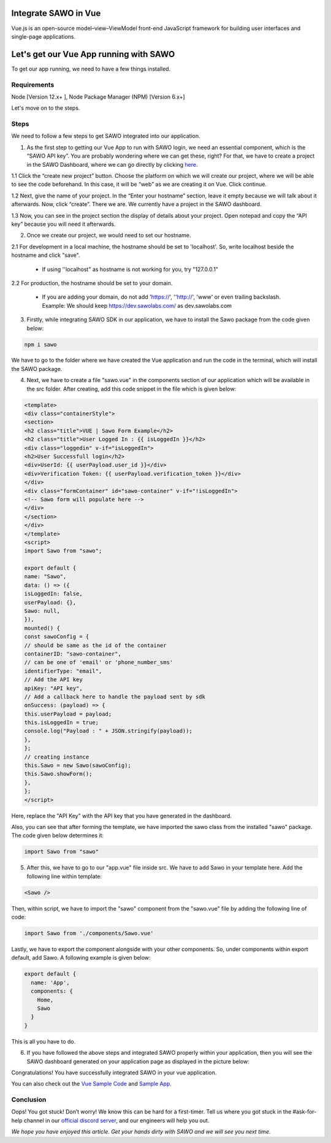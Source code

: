 Integrate SAWO in Vue
=====================

Vue.js is an open-source model–view–ViewModel front-end JavaScript framework for building user interfaces and single-page applications.

Let's get our Vue App running with SAWO
========================================

To get our app running, we need to have a few things installed.

Requirements
------------

Node [Version 12.x+ ], Node Package Manager (NPM) [Version 6.x+]

Let's move on to the steps.

Steps
-----

We need to follow a few steps to get SAWO integrated into our application.

1. As the first step to getting our Vue App to run with SAWO login, we need an essential component, which is the “SAWO API key”. You are probably wondering where we can get these, right? For that, we have to create a project in the SAWO Dashboard, where we can go directly by clicking `here <https://dev.sawolabs.com/>`__.

1.1 Click the “create new project” button. Choose the platform on which we will create our project, where we will be able to see the code beforehand. In this case, it will be “web” as we are creating it on Vue. Click continue.

.. image:: ../images/SAWO%201.png

1.2 Next, give the name of your project. In the “Enter your hostname” section, leave it empty because we will talk about it afterwards. Now, click “create”. There we are. We currently have a project in the SAWO dashboard.

.. image:: ../images/SAWO%203.png

1.3 Now, you can see in the project section the display of details about your project. Open notepad and copy the “API key” because you will need it afterwards.

.. image:: ../images/SAWO%204.png

2. Once we create our project, we would need to set our hostname.

2.1 For development in a local machine, the hostname should be set to 'localhost'. So, write localhost beside the hostname and click "save". 

     - If using ''localhost" as hostname is not working for you, try "127.0.0.1"
.. image:: ../images/SAWO%205.png

2.2 For production, the hostname should be set to your domain.

     - If you are adding your domain, do not add 'https://', ''http://', 'www' or even trailing backslash. Example: We should keep https://dev.sawolabs.com/ as dev.sawolabs.com
.. image:: ../images/SAWO%206.png

3. Firstly, while integrating SAWO SDK in our application, we have to install the Sawo package from the code given below:

.. code-block:: none

     npm i sawo
     
We have to go to the folder where we have created the Vue application and run the code in the terminal, which will install the SAWO package.

4. Next, we have to create a file "sawo.vue" in the components section of our application which will be available in the src folder. After creating, add this code snippet in the file which is given below:

.. code-block:: none

      <template>
      <div class="containerStyle">
      <section>
      <h2 class="title">VUE | Sawo Form Example</h2>
      <h2 class="title">User Logged In : {{ isLoggedIn }}</h2>
      <div class="loggedin" v-if="isLoggedIn">
      <h2>User Successfull login</h2>
      <div>UserId: {{ userPayload.user_id }}</div>
      <div>Verification Token: {{ userPayload.verification_token }}</div>
      </div>
      <div class="formContainer" id="sawo-container" v-if="!isLoggedIn">
      <!-- Sawo form will populate here -->
      </div>
      </section>
      </div>
      </template>
      <script>
      import Sawo from "sawo";

      export default {
      name: "Sawo",
      data: () => ({
      isLoggedIn: false,
      userPayload: {},
      Sawo: null,
      }),
      mounted() {
      const sawoConfig = {
      // should be same as the id of the container
      containerID: "sawo-container",
      // can be one of 'email' or 'phone_number_sms'
      identifierType: "email",
      // Add the API key
      apiKey: "API key",
      // Add a callback here to handle the payload sent by sdk
      onSuccess: (payload) => {
      this.userPayload = payload;
      this.isLoggedIn = true;
      console.log("Payload : " + JSON.stringify(payload));
      },
      };
      // creating instance
      this.Sawo = new Sawo(sawoConfig);
      this.Sawo.showForm();
      },
      };
      </script>
      
Here, replace the "API Key" with the API key that you have generated in the dashboard.
 
Also, you can see that after forming the template, we have imported the sawo class from the installed "sawo" package. The code given below determines it:

.. code-block:: none

    import Sawo from "sawo"
    
5. After this, we have to go to our "app.vue" file inside src. We have to add Sawo in your template here. Add the following line within template: 

.. code-block:: none

     <Sawo />

Then, within script, we have to import the "sawo" component from the "sawo.vue" file by adding the following line of code:

.. code-block:: none

    import Sawo from './components/Sawo.vue'
    
Lastly, we have to export the component alongside with your other components. So, under components within export default, add Sawo. A following example is given below:  
 
.. code-block:: none

      export default {
        name: 'App',
        components: {
          Home,
          Sawo
        }
      }
     
This is all you have to do.

6. If you have followed the above steps and integrated SAWO properly within your application, then you will see the SAWO dashboard generated on your application page as displayed in the picture below:

.. image:: ../images/Untitled%20(10).png

Congratulations! You have successfully integrated SAWO in your vue application.

You can also check out the `Vue Sample Code <https://github.com/Sawo-Community/Sawo-Sample-Apps/tree/main/Vue-Sample-App>`__ and `Sample App <https://sawo-vue-sample-app.netlify.app>`__.

Conclusion
----------

Oops! You got stuck! Don’t worry! We know this can be hard for a first-timer. Tell us where you got stuck in the #ask-for-help channel in our `official discord server <https://discord.com/invite/TpnCfMUE5P>`__, and our engineers will help you out.

*We hope you have enjoyed this article. Get your hands dirty with SAWO and we will see you next time.*
      
     
